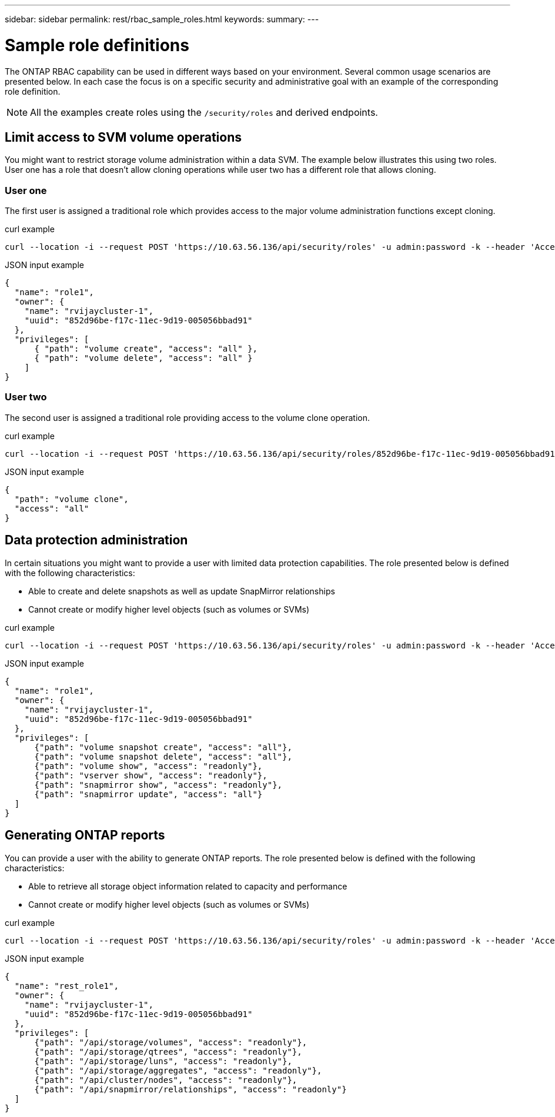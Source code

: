 ---
sidebar: sidebar
permalink: rest/rbac_sample_roles.html
keywords:
summary:
---

= Sample role definitions
:hardbreaks:
:nofooter:
:icons: font
:linkattrs:
:imagesdir: ../media/

[.lead]
The ONTAP RBAC capability can be used in different ways based on your environment. Several common usage scenarios are presented below. In each case the focus is on a specific security and administrative goal with an example of the corresponding role definition.

[NOTE]
All the examples create roles using the `/security/roles` and derived endpoints.

== Limit access to SVM volume operations

You might want to restrict storage volume administration within a data SVM. The example below illustrates this using two roles. User one has a role that doesn't allow cloning operations while user two has a different role that allows cloning.

=== User one

The first user is assigned a traditional role which provides access to the major volume administration functions except cloning.

.curl example

[source,curl]
curl --location -i --request POST 'https://10.63.56.136/api/security/roles' -u admin:password -k --header 'Accept: */*' --data @JSONinput

.JSON input example

[source,json]
{
  "name": "role1",
  "owner": {
    "name": "rvijaycluster-1",
    "uuid": "852d96be-f17c-11ec-9d19-005056bbad91"
  },
  "privileges": [
      { "path": "volume create", "access": "all" },
      { "path": "volume delete", "access": "all" }
    ]
}

=== User two

The second user is assigned a traditional role providing access to the volume clone operation.

.curl example

[source,curl]
curl --location -i --request POST 'https://10.63.56.136/api/security/roles/852d96be-f17c-11ec-9d19-005056bbad91/role1/privileges' -u admin:password -k --header 'Accept: */*' --data @JSONinput

.JSON input example

[source,json]
{
  "path": "volume clone",
  "access": "all"
}

== Data protection administration

In certain situations you might want to provide a user with limited data protection capabilities. The role presented below is defined with the following characteristics:

* Able to create and delete snapshots as well as update SnapMirror relationships
* Cannot create or modify higher level objects (such as volumes or SVMs)

.curl example

[source,curl]
curl --location -i --request POST 'https://10.63.56.136/api/security/roles' -u admin:password -k --header 'Accept: */*' --data @JSONinput

.JSON input example

[source,json]
{
  "name": "role1",
  "owner": {
    "name": "rvijaycluster-1",
    "uuid": "852d96be-f17c-11ec-9d19-005056bbad91"
  },
  "privileges": [
      {"path": "volume snapshot create", "access": "all"},
      {"path": "volume snapshot delete", "access": "all"},
      {"path": "volume show", "access": "readonly"},
      {"path": "vserver show", "access": "readonly"},
      {"path": "snapmirror show", "access": "readonly"},
      {"path": "snapmirror update", "access": "all"}
  ]
}

== Generating ONTAP reports

You can provide a user with the ability to generate ONTAP reports. The role presented below is defined with the following characteristics:

* Able to retrieve all storage object information related to capacity and performance
* Cannot create or modify higher level objects (such as volumes or SVMs)

.curl example

[source,curl]
curl --location -i --request POST 'https://10.63.56.136/api/security/roles' -u admin:password -k --header 'Accept: */*' --data @JSONinput

.JSON input example

[source,json]
{
  "name": "rest_role1",
  "owner": {
    "name": "rvijaycluster-1",
    "uuid": "852d96be-f17c-11ec-9d19-005056bbad91"
  },
  "privileges": [
      {"path": "/api/storage/volumes", "access": "readonly"},
      {"path": "/api/storage/qtrees", "access": "readonly"},
      {"path": "/api/storage/luns", "access": "readonly"},
      {"path": "/api/storage/aggregates", "access": "readonly"},
      {"path": "/api/cluster/nodes", "access": "readonly"},
      {"path": "/api/snapmirror/relationships", "access": "readonly"}
  ]
}
